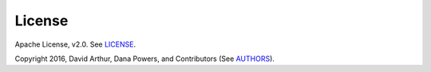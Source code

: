 License
-------

.. image:: https://img.shields.io/badge/license-Apache%202-blue.svg
    :target: https://github.com/dpkp/kafka-python/blob/master/LICENSE

Apache License, v2.0. See `LICENSE <https://github.com/dpkp/kafka-python/blob/master/LICENSE>`_.

Copyright 2016, David Arthur, Dana Powers, and Contributors
(See `AUTHORS <https://github.com/dpkp/kafka-python/blob/master/AUTHORS.md>`_).
